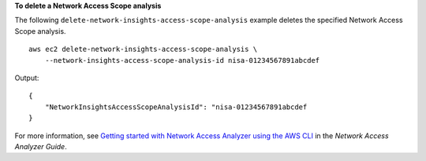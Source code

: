 **To delete a Network Access Scope analysis**

The following ``delete-network-insights-access-scope-analysis`` example deletes the specified Network Access Scope analysis. ::

    aws ec2 delete-network-insights-access-scope-analysis \
        --network-insights-access-scope-analysis-id nisa-01234567891abcdef

Output::

    {
        "NetworkInsightsAccessScopeAnalysisId": "nisa-01234567891abcdef
    }

For more information, see `Getting started with Network Access Analyzer using the AWS CLI <https://docs.aws.amazon.com/vpc/latest/network-access-analyzer/getting-started-cli.html>`__ in the *Network Access Analyzer Guide*.
